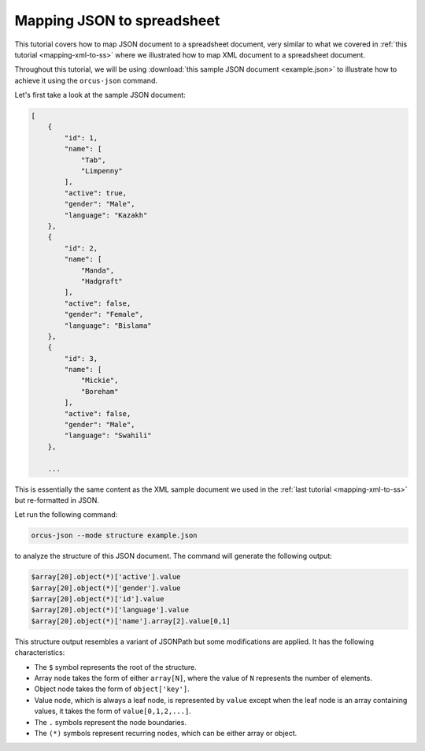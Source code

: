 
Mapping JSON to spreadsheet
===========================

This tutorial covers how to map JSON document to a spreadsheet document, very
similar to what we covered in :ref:`this tutorial <mapping-xml-to-ss>`
where we illustrated how to map XML document to a spreadsheet document.

Throughout this tutorial, we will be using :download:`this sample JSON document <example.json>`
to illustrate how to achieve it using the ``orcus-json`` command.

Let's first take a look at the sample JSON document:

.. code-block::

    [
        {
            "id": 1,
            "name": [
                "Tab",
                "Limpenny"
            ],
            "active": true,
            "gender": "Male",
            "language": "Kazakh"
        },
        {
            "id": 2,
            "name": [
                "Manda",
                "Hadgraft"
            ],
            "active": false,
            "gender": "Female",
            "language": "Bislama"
        },
        {
            "id": 3,
            "name": [
                "Mickie",
                "Boreham"
            ],
            "active": false,
            "gender": "Male",
            "language": "Swahili"
        },

        ...

This is essentially the same content as the XML sample document we used in the
:ref:`last tutorial <mapping-xml-to-ss>` but re-formatted in JSON.

Let run the following command:

.. code-block::

    orcus-json --mode structure example.json

to analyze the structure of this JSON document.  The command will generate the
following output:

.. code-block::

    $array[20].object(*)['active'].value
    $array[20].object(*)['gender'].value
    $array[20].object(*)['id'].value
    $array[20].object(*)['language'].value
    $array[20].object(*)['name'].array[2].value[0,1]

This structure output resembles a variant of JSONPath but some modifications
are applied.  It has the following characteristics:

* The ``$`` symbol represents the root of the structure.
* Array node takes the form of either ``array[N]``, where the value of ``N``
  represents the number of elements.
* Object node takes the form of ``object['key']``.
* Value node, which is always a leaf node, is represented by ``value`` except
  when the leaf node is an array containing values, it takes the form of ``value[0,1,2,...]``.
* The ``.`` symbols represent the node boundaries.
* The ``(*)`` symbols represent recurring nodes, which can be either array or
  object.
